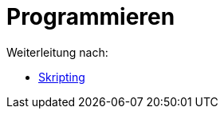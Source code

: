 = Programmieren
ifdef::env-github[:imagesdir: /de/modules/ROOT/assets/images]

Weiterleitung nach:

* xref:/Skripting.adoc[Skripting]
